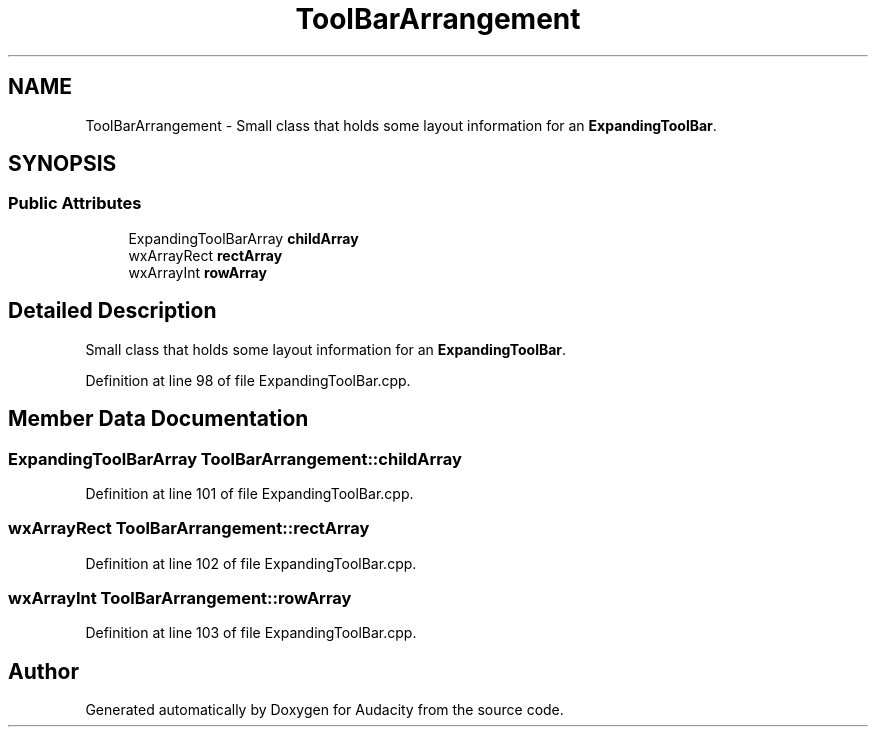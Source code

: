 .TH "ToolBarArrangement" 3 "Thu Apr 28 2016" "Audacity" \" -*- nroff -*-
.ad l
.nh
.SH NAME
ToolBarArrangement \- Small class that holds some layout information for an \fBExpandingToolBar\fP\&.  

.SH SYNOPSIS
.br
.PP
.SS "Public Attributes"

.in +1c
.ti -1c
.RI "ExpandingToolBarArray \fBchildArray\fP"
.br
.ti -1c
.RI "wxArrayRect \fBrectArray\fP"
.br
.ti -1c
.RI "wxArrayInt \fBrowArray\fP"
.br
.in -1c
.SH "Detailed Description"
.PP 
Small class that holds some layout information for an \fBExpandingToolBar\fP\&. 
.PP
Definition at line 98 of file ExpandingToolBar\&.cpp\&.
.SH "Member Data Documentation"
.PP 
.SS "ExpandingToolBarArray ToolBarArrangement::childArray"

.PP
Definition at line 101 of file ExpandingToolBar\&.cpp\&.
.SS "wxArrayRect ToolBarArrangement::rectArray"

.PP
Definition at line 102 of file ExpandingToolBar\&.cpp\&.
.SS "wxArrayInt ToolBarArrangement::rowArray"

.PP
Definition at line 103 of file ExpandingToolBar\&.cpp\&.

.SH "Author"
.PP 
Generated automatically by Doxygen for Audacity from the source code\&.
